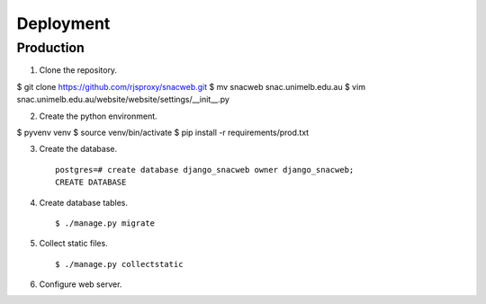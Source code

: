 
Deployment
==========

Production
----------

1. Clone the repository. ::

$ git clone https://github.com/rjsproxy/snacweb.git
$ mv snacweb snac.unimelb.edu.au
$ vim snac.unimelb.edu.au/website/website/settings/__init__.py 

2. Create the python environment. ::

$ pyvenv venv
$ source venv/bin/activate
$ pip install -r requirements/prod.txt

3. Create the database. ::

    postgres=# create database django_snacweb owner django_snacweb;
    CREATE DATABASE

4. Create database tables. ::

    $ ./manage.py migrate

5. Collect static files. ::

    $ ./manage.py collectstatic

6. Configure web server.


